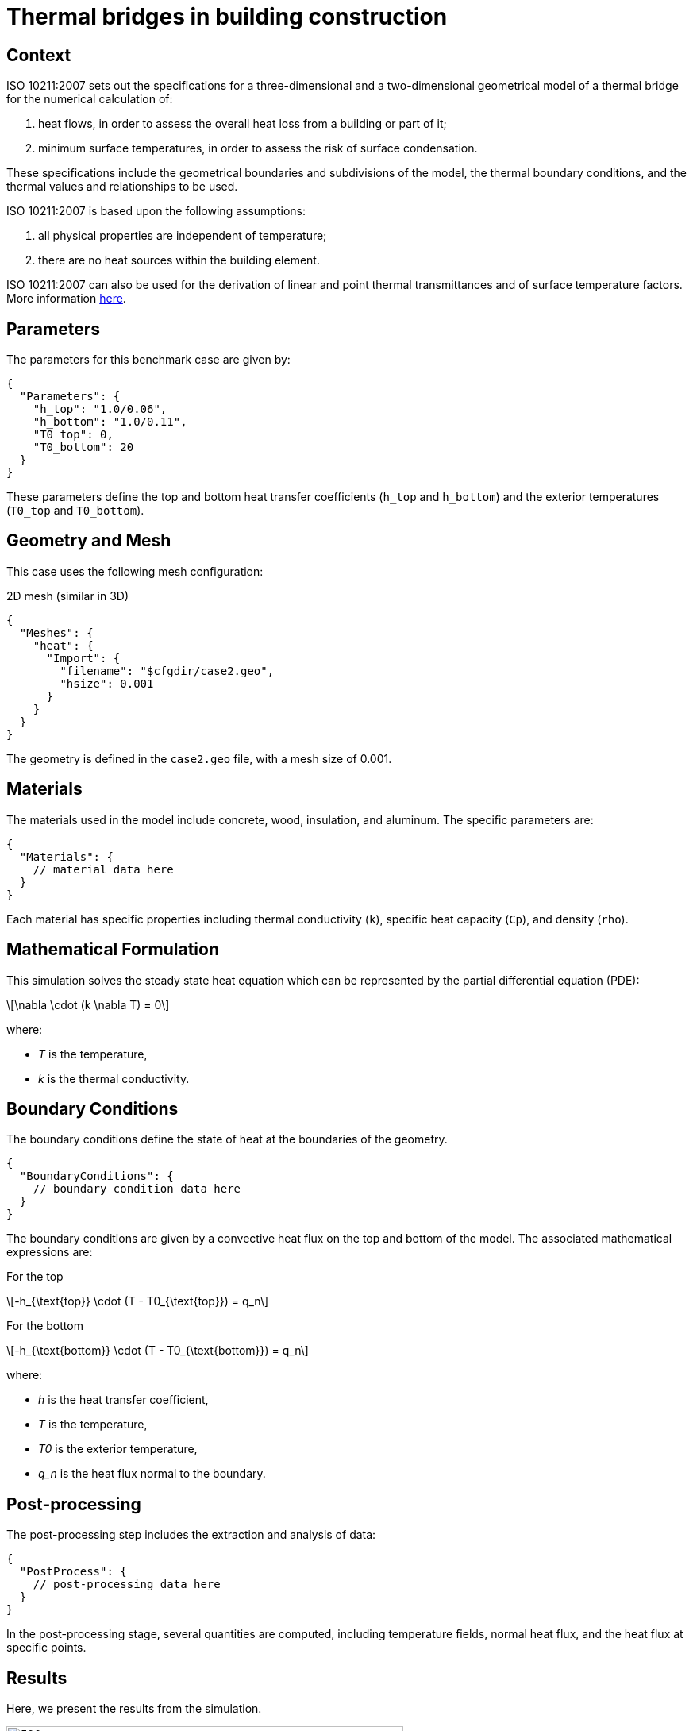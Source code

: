 = Thermal bridges in building construction 
:stem: latexmath
:page-tags: case
:description: We simulate the heat transfer in a BMW motor.
:page-tags: benchmark
:page-illustration: ISO_10211_2007/iso10211-2007-thermal-bridge-3d.png
:description: We simulate a 3D and 2D thermal bridge in a building following the ISO 10211:2007 standard.

== Context

ISO 10211:2007 sets out the specifications for a three-dimensional and a two-dimensional geometrical model of a thermal bridge for the numerical calculation of:

 . heat flows, in order to assess the overall heat loss from a building or part of it;
 . minimum surface temperatures, in order to assess the risk of surface condensation.

These specifications include the geometrical boundaries and subdivisions of the model, the thermal boundary conditions, and the thermal values and relationships  to be used.

ISO 10211:2007 is based upon the following assumptions:

 . all physical properties are independent of temperature;
 . there are no heat sources within the building element.

ISO 10211:2007 can also be used for the derivation of linear and point thermal  transmittances and of surface temperature factors.
More information link:http://www.iso.org/iso/catalogue_detail.htm?csnumber=40967[here].

== Parameters

The parameters for this benchmark case are given by:

[source,json]
----
{
  "Parameters": {
    "h_top": "1.0/0.06",
    "h_bottom": "1.0/0.11",
    "T0_top": 0,
    "T0_bottom": 20
  }
}
----

These parameters define the top and bottom heat transfer coefficients (`h_top` and `h_bottom`) and the exterior temperatures (`T0_top` and `T0_bottom`).

== Geometry and Mesh

This case uses the following mesh configuration:

.2D mesh (similar in 3D)
[source,json]
----
{
  "Meshes": {
    "heat": {
      "Import": {
        "filename": "$cfgdir/case2.geo",
        "hsize": 0.001
      }
    }
  }
}
----

The geometry is defined in the `case2.geo` file, with a mesh size of 0.001.

== Materials

The materials used in the model include concrete, wood, insulation, and aluminum. The specific parameters are:

[source,json]
----
{
  "Materials": {
    // material data here
  }
}
----

Each material has specific properties including thermal conductivity (`k`), specific heat capacity (`Cp`), and density (`rho`).

== Mathematical Formulation

This simulation solves the steady state heat equation which can be represented by the partial differential equation (PDE):

[latexmath]
++++
\nabla \cdot (k \nabla T) = 0
++++

where:

* [latexmath]_T_ is the temperature,
* [latexmath]_k_ is the thermal conductivity.

== Boundary Conditions

The boundary conditions define the state of heat at the boundaries of the geometry.

[source,json]
----
{
  "BoundaryConditions": {
    // boundary condition data here
  }
}
----

The boundary conditions are given by a convective heat flux on the top and bottom of the model. The associated mathematical expressions are:

For the top::
[latexmath]
++++
-h_{\text{top}} \cdot (T - T0_{\text{top}}) = q_n
++++

For the bottom::
[latexmath]
++++
-h_{\text{bottom}} \cdot (T - T0_{\text{bottom}}) = q_n
++++

where:

* [latexmath]_h_ is the heat transfer coefficient,
* [latexmath]_T_ is the temperature,
* [latexmath]_T0_ is the exterior temperature,
* [latexmath]_q_n_ is the heat flux normal to the boundary.

== Post-processing

The post-processing step includes the extraction and analysis of data:

[source,json]
----
{
  "PostProcess": {
    // post-processing data here
  }
}
----

In the post-processing stage, several quantities are computed, including temperature fields, normal heat flux, and the heat flux at specific points.

== Results

Here, we present the results from the simulation. 

.2D thermal bridge
image::ISO_10211_2007/iso10211-2007-thermal-bridge-2d.png[500,500]


.3D thermal bridge: on the left the process id with the surface edges and on the right the temperature field 
image::ISO_10211_2007/iso10211-2007-thermal-bridge-3d.png[500,500]


== Running the model

The configuration file is in `Building/ThermalBridgesENISO10211/case2.cfg`.
The command line in feelpp-toolboxes docker or singularity reads 

.Command line for the 2D case
[source,mpirun]
----
$ mpirun -np 4 feelpp_toolbox_heat --config-file case2.cfg
----

.Command line for the 3D case
[source,mpirun]
----
$ mpirun -np 4 feelpp_toolbox_heat --config-file case3.cfg
----



